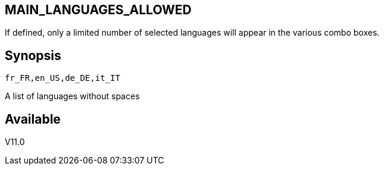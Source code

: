 == MAIN_LANGUAGES_ALLOWED
:doctype: manpage
:manmanual: EVE
:mansource: EVE
:man-linkstyle: pass:[blue R < >]

If defined, only a limited number of selected languages will appear in the various combo boxes. +

== Synopsis

 fr_FR,en_US,de_DE,it_IT

A list of languages without spaces
  
== Available

V11.0
